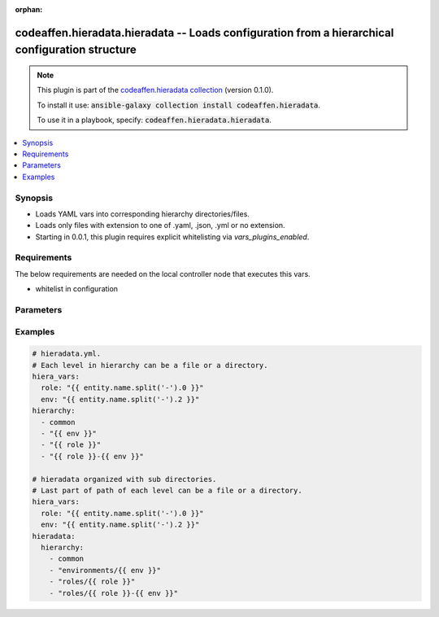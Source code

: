 .. Document meta

:orphan:

.. |antsibull-internal-nbsp| unicode:: 0xA0
    :trim:

.. role:: ansible-attribute-support-label
.. role:: ansible-attribute-support-property
.. role:: ansible-attribute-support-full
.. role:: ansible-attribute-support-partial
.. role:: ansible-attribute-support-none
.. role:: ansible-attribute-support-na

.. Anchors

.. _ansible_collections.codeaffen.hieradata.hieradata_vars:

.. Anchors: short name for ansible.builtin

.. Anchors: aliases



.. Title

codeaffen.hieradata.hieradata -- Loads configuration from a hierarchical configuration structure
++++++++++++++++++++++++++++++++++++++++++++++++++++++++++++++++++++++++++++++++++++++++++++++++

.. Collection note

.. note::
    This plugin is part of the `codeaffen.hieradata collection <https://galaxy.ansible.com/codeaffen/hieradata>`_ (version 0.1.0).

    To install it use: :code:`ansible-galaxy collection install codeaffen.hieradata`.

    To use it in a playbook, specify: :code:`codeaffen.hieradata.hieradata`.

.. version_added

.. versionadded:: 0.0.1 of codeaffen.hieradata

.. contents::
   :local:
   :depth: 1

.. Deprecated


Synopsis
--------

.. Description

- Loads YAML vars into corresponding hierarchy directories/files.
- Loads only files with extension to one of .yaml, .json, .yml or no extension.
- Starting in 0.0.1, this plugin requires explicit whitelisting via *vars_plugins_enabled*.


.. Aliases


.. Requirements

Requirements
------------
The below requirements are needed on the local controller node that executes this vars.

- whitelist in configuration


.. Options

Parameters
----------

.. raw:: html

    <table  border=0 cellpadding=0 class="documentation-table">
        <tr>
            <th colspan="1">Parameter</th>
            <th>Choices/<font color="blue">Defaults</font></th>
                            <th>Configuration</th>
                        <th width="100%">Comments</th>
        </tr>
                    <tr>
                                                                <td colspan="1">
                    <div class="ansibleOptionAnchor" id="parameter-_valid_extensions"></div>
                    <b>_valid_extensions</b>
                    <a class="ansibleOptionLink" href="#parameter-_valid_extensions" title="Permalink to this option"></a>
                    <div style="font-size: small">
                        <span style="color: purple">list</span>
                         / <span style="color: purple">elements=string</span>                                            </div>
                                                        </td>
                                <td>
                                                                                                                                                                    <b>Default:</b><br/><div style="color: blue">[".yml", ".yaml", ".json"]</div>
                                    </td>
                                                    <td>
                                                    <div> ini entries:
                                                                    <p>
                                        [yaml_valid_extensions]<br>defaults = ['.yml', '.yaml', '.json']
                                                                                                                    </p>
                                                            </div>
                                                                            <div>
                                env:ANSIBLE_YAML_FILENAME_EXT
                                                                                            </div>
                                                                                            </td>
                                                <td>
                                            <div>Check all of these extensions when looking for &#x27;variable&#x27; files which should be YAML or JSON or vaulted versions of these.</div>
                                            <div>This affects vars_files, include_vars, inventory and vars plugins among others.</div>
                                                        </td>
            </tr>
                                <tr>
                                                                <td colspan="1">
                    <div class="ansibleOptionAnchor" id="parameter-basedir"></div>
                    <b>basedir</b>
                    <a class="ansibleOptionLink" href="#parameter-basedir" title="Permalink to this option"></a>
                    <div style="font-size: small">
                        <span style="color: purple">string</span>
                                                                    </div>
                                                        </td>
                                <td>
                                                                                                                                                                    <b>Default:</b><br/><div style="color: blue">"hieradata"</div>
                                    </td>
                                                    <td>
                                                    <div> ini entries:
                                                                    <p>
                                        [hieradata]<br>basedir = hieradata
                                                                                                                    </p>
                                                            </div>
                                                                            <div>
                                env:HIERADATA_BASE_DIR
                                                                                            </div>
                                                                                            </td>
                                                <td>
                                            <div>The base directory where the hierarchy has to be placed in.</div>
                                            <div>The base directory has to be placed within the inventory directory or playbook directory.</div>
                                                        </td>
            </tr>
                                <tr>
                                                                <td colspan="1">
                    <div class="ansibleOptionAnchor" id="parameter-config"></div>
                    <b>config</b>
                    <a class="ansibleOptionLink" href="#parameter-config" title="Permalink to this option"></a>
                    <div style="font-size: small">
                        <span style="color: purple">string</span>
                                                                    </div>
                                                        </td>
                                <td>
                                                                                                                                                                    <b>Default:</b><br/><div style="color: blue">"hieradata.yml"</div>
                                    </td>
                                                    <td>
                                                    <div> ini entries:
                                                                    <p>
                                        [hieradata]<br>config = hieradata.yml
                                                                                                                    </p>
                                                            </div>
                                                                            <div>
                                env:HIERADATA_CONFIG_FILE
                                                                                            </div>
                                                                                            </td>
                                                <td>
                                            <div>Name of hieradata configuration file.</div>
                                            <div>The hieradata configuration file has to be placed within the inventory dirctory or playbook directory.</div>
                                                        </td>
            </tr>
                                <tr>
                                                                <td colspan="1">
                    <div class="ansibleOptionAnchor" id="parameter-hash_behavior"></div>
                    <b>hash_behavior</b>
                    <a class="ansibleOptionLink" href="#parameter-hash_behavior" title="Permalink to this option"></a>
                    <div style="font-size: small">
                        <span style="color: purple">string</span>
                                                                    </div>
                                                        </td>
                                <td>
                                                                                                                            <ul style="margin: 0; padding: 0"><b>Choices:</b>
                                                                                                                                                                <li><div style="color: blue"><b>merge</b>&nbsp;&larr;</div></li>
                                                                                                                                                                                                <li>replace</li>
                                                                                    </ul>
                                                                            </td>
                                                    <td>
                                                    <div> ini entries:
                                                                    <p>
                                        [hieradata]<br>hash_behavior = merge
                                                                                                                    </p>
                                                            </div>
                                                                            <div>
                                env:HIERADATA_HASH_BEHAVIOR
                                                                                            </div>
                                                                                            </td>
                                                <td>
                                            <div>This setting defines how hashes will be merged.</div>
                                            <div>By default hieradata will merge hashes, so data only exists in higher precedence will be added to the data with lower precedence.</div>
                                            <div>Higher precedence value will override lower precedence values.</div>
                                            <div>You can define replace if you want to override data with lower precedence.</div>
                                                        </td>
            </tr>
                                <tr>
                                                                <td colspan="1">
                    <div class="ansibleOptionAnchor" id="parameter-list_behavior"></div>
                    <b>list_behavior</b>
                    <a class="ansibleOptionLink" href="#parameter-list_behavior" title="Permalink to this option"></a>
                    <div style="font-size: small">
                        <span style="color: purple">string</span>
                                                                    </div>
                                                        </td>
                                <td>
                                                                                                                            <ul style="margin: 0; padding: 0"><b>Choices:</b>
                                                                                                                                                                <li>append</li>
                                                                                                                                                                                                <li>append_rp</li>
                                                                                                                                                                                                <li>keep</li>
                                                                                                                                                                                                <li>prepend</li>
                                                                                                                                                                                                <li>prepend_rp</li>
                                                                                                                                                                                                <li><div style="color: blue"><b>replace</b>&nbsp;&larr;</div></li>
                                                                                    </ul>
                                                                            </td>
                                                    <td>
                                                    <div> ini entries:
                                                                    <p>
                                        [hieradata]<br>list_behavior = replace
                                                                                                                    </p>
                                                            </div>
                                                                            <div>
                                env:HIERADATA_HASH_BEHAVIOR
                                                                                            </div>
                                                                                            </td>
                                                <td>
                                            <div>This setting defines how lists will be handled.</div>
                                            <div>By default data with higher precedence will `replace` data with lower precedence.</div>
                                            <div>You can also append or prepend data with higher precedence.</div>
                                            <div>With replace you can override data with lower precedece by data with higher one.</div>
                                                        </td>
            </tr>
                                <tr>
                                                                <td colspan="1">
                    <div class="ansibleOptionAnchor" id="parameter-stage"></div>
                    <b>stage</b>
                    <a class="ansibleOptionLink" href="#parameter-stage" title="Permalink to this option"></a>
                    <div style="font-size: small">
                        <span style="color: purple">string</span>
                                                                    </div>
                                          <div style="font-style: italic; font-size: small; color: darkgreen">
                        added in 2.10 of ansible.builtin
                      </div>
                                                        </td>
                                <td>
                                                                                                                            <ul style="margin: 0; padding: 0"><b>Choices:</b>
                                                                                                                                                                <li>all</li>
                                                                                                                                                                                                <li>task</li>
                                                                                                                                                                                                <li>inventory</li>
                                                                                    </ul>
                                                                            </td>
                                                    <td>
                                                    <div> ini entries:
                                                                    <p>
                                        [hieradata]<br>stage = None
                                                                                                                    </p>
                                                            </div>
                                                                            <div>
                                env:HIERADATA_VARS_PLUGIN_STAGE
                                                                                            </div>
                                                                                            </td>
                                                <td>
                                            <div>Control when this vars plugin may be executed.</div>
                                            <div>Setting this option to <code>all</code> will run the vars plugin after importing inventory and whenever it is demanded by a task.</div>
                                            <div>Setting this option to <code>task</code> will only run the vars plugin whenever it is demanded by a task.</div>
                                            <div>Setting this option to <code>inventory</code> will only run the vars plugin after parsing inventory.</div>
                                            <div>If this option is omitted, the global <em>RUN_VARS_PLUGINS</em> configuration is used to determine when to execute the vars plugin.</div>
                                                        </td>
            </tr>
                        </table>
    <br/>

.. Attributes


.. Notes


.. Seealso


.. Examples

Examples
--------

.. code-block:: yaml+jinja

    
    # hieradata.yml.
    # Each level in hierarchy can be a file or a directory.
    hiera_vars:
      role: "{{ entity.name.split('-').0 }}"
      env: "{{ entity.name.split('-').2 }}"
    hierarchy:
      - common
      - "{{ env }}"
      - "{{ role }}"
      - "{{ role }}-{{ env }}"

    # hieradata organized with sub directories.
    # Last part of path of each level can be a file or a directory.
    hiera_vars:
      role: "{{ entity.name.split('-').0 }}"
      env: "{{ entity.name.split('-').2 }}"
    hieradata:
      hierarchy:
        - common
        - "environments/{{ env }}"
        - "roles/{{ role }}"
        - "roles/{{ role }}-{{ env }}"




.. Facts


.. Return values


..  Status (Presently only deprecated)


.. Authors



.. Parsing errors


